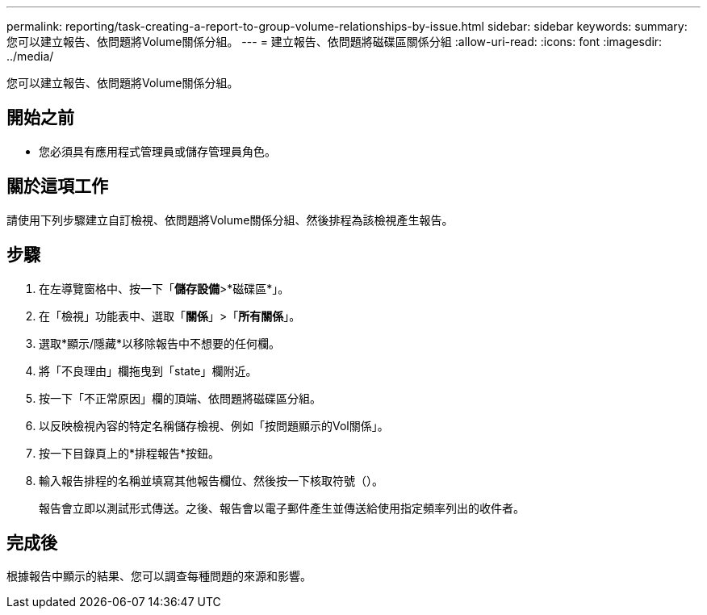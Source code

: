 ---
permalink: reporting/task-creating-a-report-to-group-volume-relationships-by-issue.html 
sidebar: sidebar 
keywords:  
summary: 您可以建立報告、依問題將Volume關係分組。 
---
= 建立報告、依問題將磁碟區關係分組
:allow-uri-read: 
:icons: font
:imagesdir: ../media/


[role="lead"]
您可以建立報告、依問題將Volume關係分組。



== 開始之前

* 您必須具有應用程式管理員或儲存管理員角色。




== 關於這項工作

請使用下列步驟建立自訂檢視、依問題將Volume關係分組、然後排程為該檢視產生報告。



== 步驟

. 在左導覽窗格中、按一下「*儲存設備*>*磁碟區*」。
. 在「檢視」功能表中、選取「*關係*」>「*所有關係*」。
. 選取*顯示/隱藏*以移除報告中不想要的任何欄。
. 將「不良理由」欄拖曳到「state」欄附近。
. 按一下「不正常原因」欄的頂端、依問題將磁碟區分組。
. 以反映檢視內容的特定名稱儲存檢視、例如「按問題顯示的Vol關係」。
. 按一下目錄頁上的*排程報告*按鈕。
. 輸入報告排程的名稱並填寫其他報告欄位、然後按一下核取符號（image:../media/blue-check.gif[""]）。
+
報告會立即以測試形式傳送。之後、報告會以電子郵件產生並傳送給使用指定頻率列出的收件者。





== 完成後

根據報告中顯示的結果、您可以調查每種問題的來源和影響。

